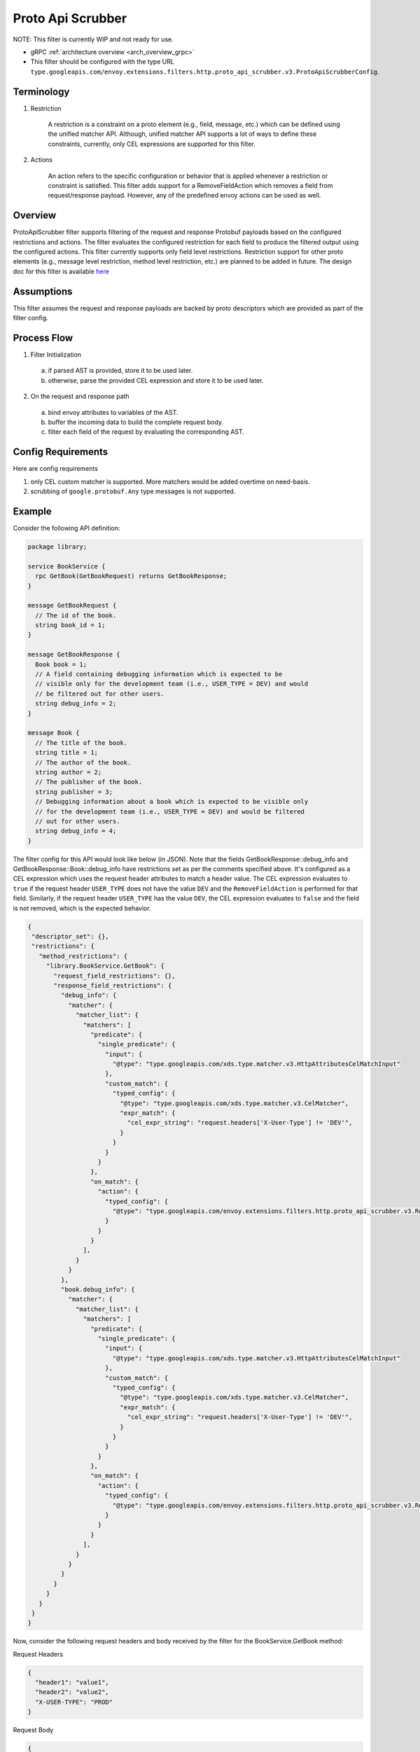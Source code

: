 .. _config_http_filters_proto_api_scrubber:

Proto Api Scrubber
==================

NOTE: This filter is currently WIP and not ready for use.

* gRPC :ref:`architecture overview <arch_overview_grpc>`
* This filter should be configured with the type URL ``type.googleapis.com/envoy.extensions.filters.http.proto_api_scrubber.v3.ProtoApiScrubberConfig``.

Terminology
-----------

1. Restriction

    A restriction is a constraint on a proto element (e.g., field, message,
    etc.) which can be defined using the unified matcher API. Although, unified
    matcher API supports a lot of ways to define these constraints, currently,
    only CEL expressions are supported for this filter.

2. Actions

    An action refers to the specific configuration or behavior that is applied
    whenever a restriction or constraint is satisfied. This filter adds support
    for a RemoveFieldAction which removes a field from request/response payload.
    However, any of the predefined envoy actions can be used as well.

Overview
--------

ProtoApiScrubber filter supports filtering of the request and response Protobuf
payloads based on the configured restrictions and actions.
The filter evaluates the configured restriction for each field to produce the
filtered output using the configured actions. This filter currently supports
only field level restrictions. Restriction support for other proto elements
(e.g., message level restriction, method level restriction, etc.) are planned to
be added in future. The design doc for this filter is available
`here <https://docs.google.com/document/d/1jgRe5mhucFRgmKYf-Ukk20jW8kusIo53U5bcF74GkK8>`_

Assumptions
-----------

This filter assumes the request and response payloads are backed by proto
descriptors which are provided as part of the filter config.

Process Flow
------------

1. Filter Initialization

  a. if parsed AST is provided, store it to be used later.
  b. otherwise, parse the provided CEL expression and store it to be used later.

2. On the request and response path

  a. bind envoy attributes to variables of the AST.
  b. buffer the incoming data to build the complete request body.
  c. filter each field of the request by evaluating the corresponding AST.

Config Requirements
-------------------

Here are config requirements

1. only CEL custom matcher is supported. More matchers would be added overtime on need-basis.
2. scrubbing of ``google.protobuf.Any`` type messages is not supported.

Example
-------
Consider the following API definition:

.. code-block:: proto

    package library;

    service BookService {
      rpc GetBook(GetBookRequest) returns GetBookResponse;
    }

    message GetBookRequest {
      // The id of the book.
      string book_id = 1;
    }

    message GetBookResponse {
      Book book = 1;
      // A field containing debugging information which is expected to be
      // visible only for the development team (i.e., USER_TYPE = DEV) and would
      // be filtered out for other users.
      string debug_info = 2;
    }

    message Book {
      // The title of the book.
      string title = 1;
      // The author of the book.
      string author = 2;
      // The publisher of the book.
      string publisher = 3;
      // Debugging information about a book which is expected to be visible only
      // for the development team (i.e., USER_TYPE = DEV) and would be filtered
      // out for other users.
      string debug_info = 4;
    }

The filter config for this API would look like below (in JSON). Note that the
fields GetBookResponse::debug_info and GetBookResponse::Book::debug_info have
restrictions set as per the comments specified above. It's configured as a CEL
expression which uses the request header attributes to match a header value.
The CEL expression evaluates to ``true`` if the request header ``USER_TYPE``
does not have the value ``DEV`` and the ``RemoveFieldAction`` is performed for
that field. Similarly, if the request header ``USER_TYPE`` has the value
``DEV``, the CEL expression evaluates to ``false`` and the field is not removed,
which is the expected behavior.

.. code-block:: json

    {
     "descriptor_set": {},
     "restrictions": {
       "method_restrictions": {
         "library.BookService.GetBook": {
           "request_field_restrictions": {},
           "response_field_restrictions": {
             "debug_info": {
               "matcher": {
                 "matcher_list": {
                   "matchers": [
                     "predicate": {
                       "single_predicate": {
                         "input": {
                           "@type": "type.googleapis.com/xds.type.matcher.v3.HttpAttributesCelMatchInput"
                         },
                         "custom_match": {
                           "typed_config": {
                             "@type": "type.googleapis.com/xds.type.matcher.v3.CelMatcher",
                             "expr_match": {
                               "cel_expr_string": "request.headers['X-User-Type'] != 'DEV'",
                             }
                           }
                         }
                       }
                     },
                     "on_match": {
                       "action": {
                         "typed_config": {
                           "@type": "type.googleapis.com/envoy.extensions.filters.http.proto_api_scrubber.v3.RemoveFieldAction"
                         }
                       }
                     }
                   ],
                 }
               }
             },
             "book.debug_info": {
               "matcher": {
                 "matcher_list": {
                   "matchers": [
                     "predicate": {
                       "single_predicate": {
                         "input": {
                           "@type": "type.googleapis.com/xds.type.matcher.v3.HttpAttributesCelMatchInput"
                         },
                         "custom_match": {
                           "typed_config": {
                             "@type": "type.googleapis.com/xds.type.matcher.v3.CelMatcher",
                             "expr_match": {
                               "cel_expr_string": "request.headers['X-User-Type'] != 'DEV'",
                             }
                           }
                         }
                       }
                     },
                     "on_match": {
                       "action": {
                         "typed_config": {
                           "@type": "type.googleapis.com/envoy.extensions.filters.http.proto_api_scrubber.v3.RemoveFieldAction"
                         }
                       }
                     }
                   ],
                 }
               }
             }
           }
         }
       }
     }
    }

Now, consider the following request headers and body received by the filter for
the BookService.GetBook method:

Request Headers

.. code-block:: json

    {
      "header1": "value1",
      "header2": "value2",
      "X-USER-TYPE": "PROD"
    }

Request Body

.. code-block:: json

    {
      "book_id": "ABC1234"
    }

And consider the following response body received by the filter corresponding
to the above request:

.. code-block:: json

    {
      "book": {
        "title": "Book Title",
        "author": "Book Author",
        "publisher": "Book Publisher",
        "debug_info": "This books metadata is stored in database shard - 0004"
      },
      "debug_info": "Served from server with IP: 172.164.1.2"
    }

The filtered response output by this filter will be the following:

.. code-block:: json

    {
      "book": {
        "title": "Book Title",
        "author": "Book Author",
        "publisher": "Book Publisher"
      }
    }

Note that the fields ``debug_info`` and ``book.debug_info`` are filtered out
from the response since the configured restrictions (i.e., the CEL
expressions) for these fields are not satisfied.
